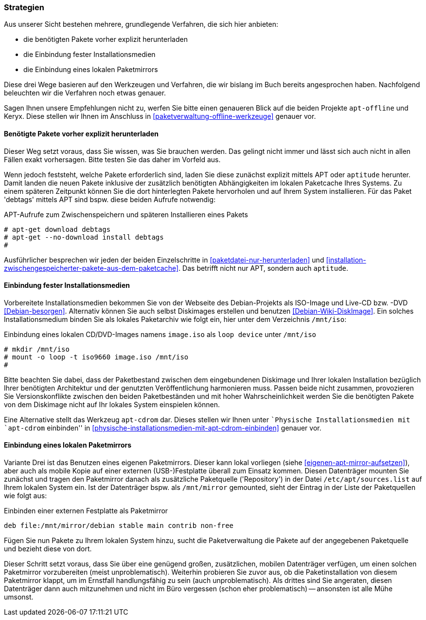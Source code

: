 // Datei: ./praxis/paketverwaltung-ohne-internet/strategien.adoc

// Baustelle: Rohtext

[[paketverwaltung-offline-strategien]]

=== Strategien ===

// Stichworte für den Index
(((Debianpaket, apt-offline)))
(((Keryx)))

Aus unserer Sicht bestehen mehrere, grundlegende Verfahren, die sich
hier anbieten:

* die benötigten Pakete vorher explizit herunterladen
* die Einbindung fester Installationsmedien
* die Einbindung eines lokalen Paketmirrors

Diese drei Wege basieren auf den Werkzeugen und Verfahren, die wir
bislang im Buch bereits angesprochen haben. Nachfolgend beleuchten wir
die Verfahren noch etwas genauer.

Sagen Ihnen unsere Empfehlungen nicht zu, werfen Sie bitte einen
genaueren Blick auf die beiden Projekte `apt-offline` und Keryx. Diese
stellen wir Ihnen im Anschluss in <<paketverwaltung-offline-werkzeuge>>
genauer vor.

==== Benötigte Pakete vorher explizit herunterladen ====

// Stichworte für den Index
(((apt-get, download)))
(((apt-get, --no-download install)))
(((Paket, nur herunterladen)))

Dieser Weg setzt voraus, dass Sie wissen, was Sie brauchen werden. Das
gelingt nicht immer und lässt sich auch nicht in allen Fällen exakt
vorhersagen. Bitte testen Sie das daher im Vorfeld aus.

Wenn jedoch feststeht, welche Pakete erforderlich sind, laden Sie diese
zunächst explizit mittels APT oder `aptitude` herunter. Damit landen die
neuen Pakete inklusive der zusätzlich benötigten Abhängigkeiten im
lokalen Paketcache Ihres Systems. Zu einem späteren Zeitpunkt können Sie
die dort hinterlegten Pakete hervorholen und auf Ihrem System
installieren. Für das Paket 'debtags' mittels APT sind bspw. diese
beiden Aufrufe notwendig:

.APT-Aufrufe zum Zwischenspeichern und späteren Installieren eines Pakets
----
# apt-get download debtags
# apt-get --no-download install debtags
#
----

Ausführlicher besprechen wir jeden der beiden Einzelschritte in
<<paketdatei-nur-herunterladen>> und
<<installation-zwischengespeicherter-pakete-aus-dem-paketcache>>. Das
betrifft nicht nur APT, sondern auch `aptitude`.

==== Einbindung fester Installationsmedien ====

// Stichworte für den Index
(((Paketquelle, Installationsmedium einbinden)))
(((Paketquelle, Versionskonflikte)))

Vorbereitete Installationsmedien bekommen Sie von der Webseite des
Debian-Projekts als ISO-Image und Live-CD bzw. -DVD <<Debian-besorgen>>.
Alternativ können Sie auch selbst Diskimages erstellen und benutzen
<<Debian-Wiki-DiskImage>>. Ein solches Installationsmedium binden Sie
als lokales Paketarchiv wie folgt ein, hier unter dem Verzeichnis
`/mnt/iso`:

.Einbindung eines lokalen CD/DVD-Images namens `image.iso` als `loop device` unter `/mnt/iso`
----
# mkdir /mnt/iso
# mount -o loop -t iso9660 image.iso /mnt/iso
#
----

Bitte beachten Sie dabei, dass der Paketbestand zwischen dem
eingebundenen Diskimage und Ihrer lokalen Installation bezüglich Ihrer
benötigten Architektur und der genutzten Veröffentlichung harmonieren
muss. Passen beide nicht zusammen, provozieren Sie Versionskonflikte
zwischen den beiden Paketbeständen und mit hoher Wahrscheinlichkeit
werden Sie die benötigten Pakete von dem Diskimage nicht auf Ihr lokales
System einspielen können.

// Stichworte für den Index
(((apt-cdrom)))
(((Debianpaket, apt-cdrom)))

Eine Alternative stellt das Werkzeug `apt-cdrom` dar. Dieses stellen wir
Ihnen unter ``Physische Installationsmedien mit `apt-cdrom` einbinden'' in
<<physische-installationsmedien-mit-apt-cdrom-einbinden>> genauer vor.

==== Einbindung eines lokalen Paketmirrors ====

// Stichworte für den Index
(((/etc/apt/sources.list, Paketquelle nachtragen)))
(((Paketmirror)))

Variante Drei ist das Benutzen eines eigenen Paketmirrors. Dieser kann
lokal vorliegen (siehe <<eigenen-apt-mirror-aufsetzen>>), aber auch als
mobile Kopie auf einer externen (USB-)Festplatte überall zum Einsatz
kommen. Diesen Datenträger mounten Sie zunächst und tragen den
Paketmirror danach als zusätzliche Paketquelle ('Repository') in der
Datei `/etc/apt/sources.list` auf Ihrem lokalen System ein. Ist der
Datenträger bspw. als `/mnt/mirror` gemounted, sieht der Eintrag in der
Liste der Paketquellen wie folgt aus:

.Einbinden einer externen Festplatte als Paketmirror
----
deb file:/mnt/mirror/debian stable main contrib non-free
----

Fügen Sie nun Pakete zu Ihrem lokalen System hinzu, sucht die
Paketverwaltung die Pakete auf der angegebenen Paketquelle und bezieht
diese von dort.

Dieser Schritt setzt voraus, dass Sie über eine genügend großen,
zusätzlichen, mobilen Datenträger verfügen, um einen solchen Paketmirror
vorzubereiten (meist unproblematisch). Weiterhin probieren Sie zuvor
aus, ob die Paketinstallation von diesem Paketmirror klappt, um im
Ernstfall handlungsfähig zu sein (auch unproblematisch). Als drittes
sind Sie angeraten, diesen Datenträger dann auch mitzunehmen und nicht
im Büro vergessen (schon eher problematisch) -- ansonsten ist alle Mühe
umsonst.

// Datei (Ende): ./praxis/paketverwaltung-ohne-internet/strategien.adoc
